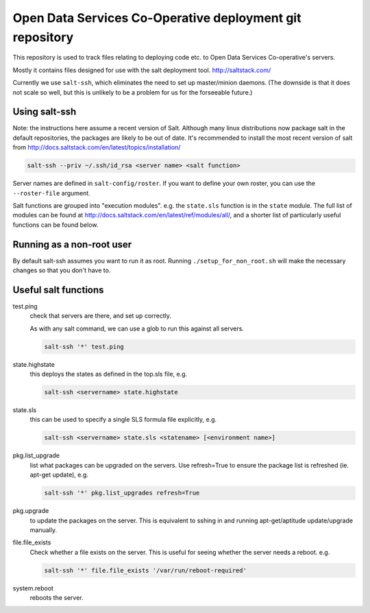 Open Data Services Co-Operative deployment git repository
=========================================================

This repository is used to track files relating to deploying code etc. to Open Data Services Co-operative's servers.

Mostly it contains files designed for use with the salt deployment tool. http://saltstack.com/

Currently we use ``salt-ssh``, which eliminates the need to set up master/minion daemons. (The downside is that it does not scale so well, but this is unlikely to be a problem for us for the forseeable future.)

Using salt-ssh
--------------

Note: the instructions here assume a recent version of Salt. Although many linux distributions now package salt in the default repositories, the packages are likely to be out of date. It's recommended to install the most recent version of salt from http://docs.saltstack.com/en/latest/topics/installation/

.. code-block::

    salt-ssh --priv ~/.ssh/id_rsa <server name> <salt function>

Server names are defined in ``salt-config/roster``. If you want to define your own roster, you can use the ``--roster-file``  argument.

Salt functions are grouped into "execution modules". e.g. the ``state.sls`` function is in the ``state`` module. The full list of modules can be found at http://docs.saltstack.com/en/latest/ref/modules/all/, and a shorter list of particularly useful functions can be found below.

Running as a non-root user
--------------------------

By default salt-ssh assumes you want to run it as root. Running ``./setup_for_non_root.sh`` will make the necessary changes so that you don't have to.

Useful salt functions
---------------------

test.ping
    check that servers are there, and set up correctly.

    As with any salt command, we can use a glob to run this against all servers.

    .. code-block::

        salt-ssh '*' test.ping

state.highstate
    this deploys the states as defined in the top.sls file, e.g.

    .. code-block::

        salt-ssh <servername> state.highstate

state.sls
    this can be used to specify a single SLS formula file explicitly, e.g.

    .. code-block::

        salt-ssh <servername> state.sls <statename> [<environment name>]

pkg.list_upgrade
    list what packages can be upgraded on the servers. Use refresh=True to ensure the package list is refreshed (ie. apt-get update), e.g.

    .. code-block::

        salt-ssh '*' pkg.list_upgrades refresh=True

pkg.upgrade
    to update the packages on the server. This is equivalent to sshing in and running apt-get/aptitude update/upgrade manually.

file.file_exists
    Check whether a file exists on the server. This is useful for seeing whether the server needs a reboot. e.g.

    .. code-block:: 

        salt-ssh '*' file.file_exists '/var/run/reboot-required'

system.reboot
    reboots the server.
